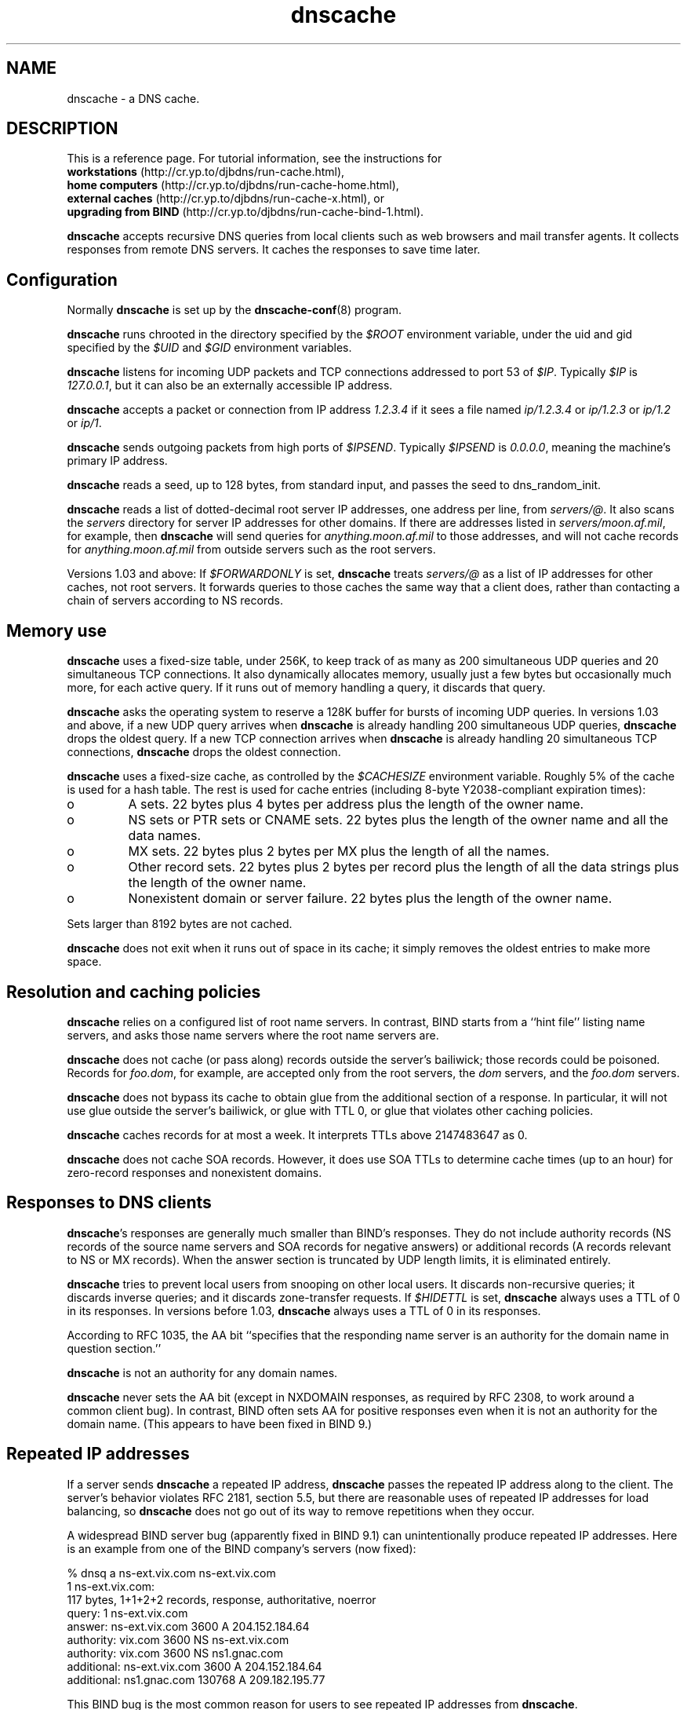.TH dnscache 8

.SH NAME
dnscache \- a DNS cache.

.SH DESCRIPTION
This is a reference page.
For tutorial information, see the instructions for
.br
.B workstations
(http://cr.yp.to/djbdns/run-cache.html),
.br
.B home computers
(http://cr.yp.to/djbdns/run-cache-home.html),
.br
.B external caches
(http://cr.yp.to/djbdns/run-cache-x.html),
or
.br
.B upgrading from BIND
(http://cr.yp.to/djbdns/run-cache-bind-1.html).

.B dnscache
accepts recursive DNS queries
from local clients such as web browsers and mail transfer agents.
It collects responses from remote DNS servers.
It caches the responses to save time later.

.SH Configuration
Normally
.B dnscache
is set up by the
.BR dnscache-conf (8)
program.

.B dnscache
runs chrooted in the directory
specified by the
.I $ROOT
environment variable,
under the uid and gid
specified by the
.I $UID
and
.I $GID
environment variables.

.B dnscache
listens for incoming UDP packets and TCP connections
addressed to port 53 of
.IR $IP .
Typically
.I $IP
is
.IR 127.0.0.1 ,
but it can also be an externally accessible IP address.

.B dnscache
accepts a packet or connection
from IP address
.I 1.2.3.4
if it sees a file named
.I ip/1.2.3.4
or
.I ip/1.2.3
or
.I ip/1.2
or
.IR ip/1 .

.B dnscache
sends outgoing packets from high ports of
.IR $IPSEND .
Typically
.I $IPSEND
is
.IR 0.0.0.0 ,
meaning the machine's primary IP address.

.B dnscache
reads a seed, up to 128 bytes,
from standard input,
and passes the seed to
dns_random_init.

.B dnscache
reads a list of dotted-decimal root server IP addresses,
one address per line,
from
.IR servers/@ .
It also scans the
.I servers
directory
for server IP addresses for other domains.
If there are addresses listed in
.IR servers/moon.af.mil ,
for example,
then
.B dnscache
will send queries for
.I anything.moon.af.mil
to those addresses,
and will not cache records for
.I anything.moon.af.mil
from outside servers such as the root servers.

Versions 1.03 and above:
If
.I $FORWARDONLY
is set,
.B dnscache
treats
.I servers/@
as a list of IP addresses
for other caches, not root servers.
It forwards queries to those caches the same way that a client does,
rather than contacting a chain of servers according to NS records.

.SH Memory use

.B dnscache
uses a fixed-size table, under 256K,
to keep track of as many as 200 simultaneous UDP queries
and 20 simultaneous TCP connections.
It also dynamically allocates memory,
usually just a few bytes but occasionally much more,
for each active query.
If it runs out of memory handling a query, it discards that query.

.B dnscache
asks the operating system to reserve a 128K buffer
for bursts of incoming UDP queries.
In versions 1.03 and above,
if a new UDP query arrives
when
.B dnscache
is already handling 200 simultaneous UDP queries,
.B dnscache
drops the oldest query.
If a new TCP connection arrives
when
.B dnscache
is already handling 20 simultaneous TCP connections,
.B dnscache
drops the oldest connection.

.B dnscache
uses a fixed-size cache,
as controlled by the
.I $CACHESIZE
environment variable.
Roughly 5% of the cache is used for a hash table.
The rest is used for cache entries
(including 8-byte Y2038-compliant expiration times):

.TP
o
A sets.
22 bytes plus 4 bytes per address plus the length of the owner name.
.TP
o
NS sets or PTR sets or CNAME sets.
22 bytes plus the length of the owner name and all the data names.
.TP
o
MX sets.
22 bytes plus 2 bytes per MX plus the length of all the names.
.TP
o
Other record sets.
22 bytes plus 2 bytes per record
plus the length of all the data strings
plus the length of the owner name.
.TP
o
Nonexistent domain or server failure.
22 bytes plus the length of the owner name.

.P
Sets larger than 8192 bytes are not cached.

.B dnscache
does not exit when it runs out of space in its cache;
it simply removes the oldest entries to make more space.

.SH Resolution and caching policies

.B dnscache
relies on a configured list of root name servers.
In contrast, BIND starts from a ``hint file'' listing name servers,
and asks those name servers where the root name servers are.

.B dnscache
does not cache (or pass along) records outside the server's bailiwick;
those records could be poisoned.
Records for
.IR foo.dom ,
for example,
are accepted only from the root servers,
the
.I dom
servers, and the
.I foo.dom
servers.

.B dnscache
does not bypass its cache
to obtain glue from the additional section of a response.
In particular, it will not use glue outside the server's bailiwick,
or glue with TTL 0,
or glue that violates other caching policies.

.B dnscache
caches records for at most a week.
It interprets TTLs above 2147483647 as 0.

.B dnscache
does not cache SOA records.
However, it does use SOA TTLs to determine cache times (up to an hour)
for zero-record responses and nonexistent domains.

.SH Responses to DNS clients

.BR dnscache 's
responses are generally much smaller than BIND's responses.
They do not include
authority records
(NS records of the source name servers
and SOA records for negative answers)
or additional records
(A records relevant to NS or MX records).
When the answer section is truncated by UDP length limits,
it is eliminated entirely.

.B dnscache
tries to prevent local users from snooping on other local users.
It discards non-recursive queries;
it discards inverse queries;
and it discards zone-transfer requests.
If
.I $HIDETTL
is set,
.B dnscache
always uses a TTL of 0 in its responses.
In versions before 1.03,
.B dnscache
always uses a TTL of 0 in its responses.

According to RFC 1035,
the AA bit ``specifies that the responding name server
is an authority for the domain name in question section.''

.B dnscache
is not an authority for any domain names.

.B dnscache
never sets the AA bit
(except in NXDOMAIN responses, as required by RFC 2308,
to work around a common client bug).
In contrast, BIND often sets AA for positive responses
even when it is not an authority for the domain name.
(This appears to have been fixed in BIND 9.)

.SH Repeated IP addresses
If a server
sends
.B dnscache
a repeated IP address,
.B dnscache
passes the repeated IP address along to the client.
The server's behavior violates RFC 2181, section 5.5,
but there are reasonable uses of repeated IP addresses for load balancing,
so
.B dnscache
does not go out of its way to remove repetitions when they occur.

A widespread BIND server bug (apparently fixed in BIND 9.1)
can unintentionally produce repeated IP addresses.
Here is an example from one of the BIND company's servers (now fixed):

  % dnsq a ns-ext.vix.com ns-ext.vix.com
  1 ns-ext.vix.com:
  117 bytes, 1+1+2+2 records, response, authoritative, noerror
  query: 1 ns-ext.vix.com
  answer: ns-ext.vix.com 3600 A 204.152.184.64
  authority: vix.com 3600 NS ns-ext.vix.com
  authority: vix.com 3600 NS ns1.gnac.com
  additional: ns-ext.vix.com 3600 A 204.152.184.64
  additional: ns1.gnac.com 130768 A 209.182.195.77

This BIND bug is the most common reason
for users to see repeated IP addresses from
.BR dnscache .

.SH Special names

.B dnscache
handles
.I localhost
internally,
giving it an A record of 127.0.0.1.

.B dnscache
handles
.I 1.0.0.127.in-addr.arpa
internally,
giving it a PTR record of
.IR localhost .

.B dnscache
handles dotted-decimal domain names internally,
giving (e.g.) the domain name
.I 192.48.96.2
an A record of
.IR 192.48.96.2 .

.SH SEE ALSO
dnscache-conf(8)

http://cr.yp.to/djbdns.html
